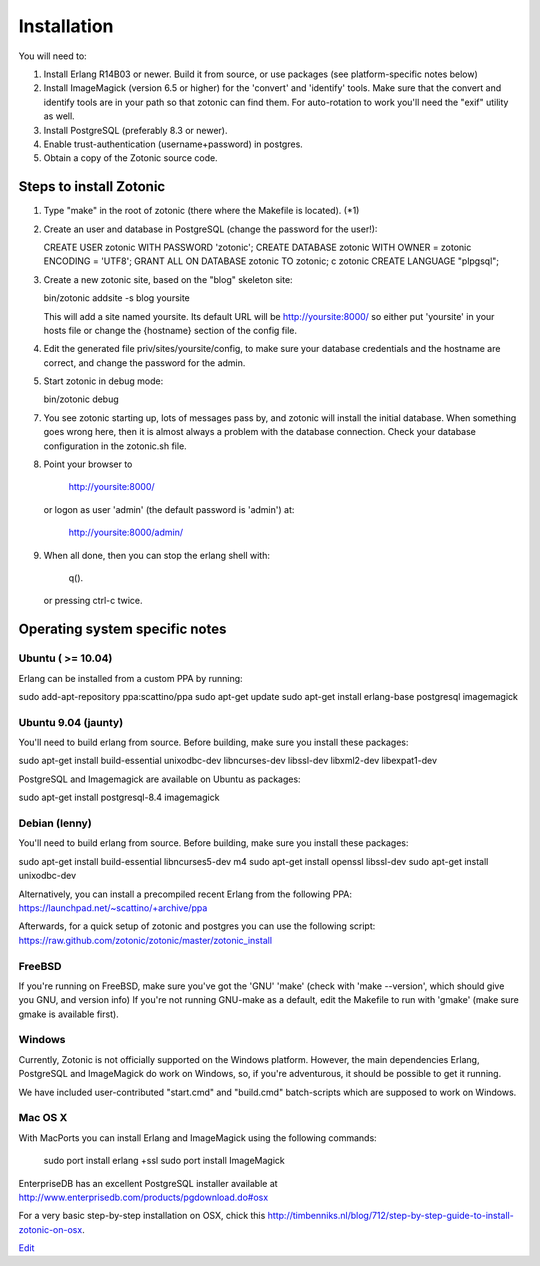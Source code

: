 Installation
============

You will need to:

1. Install Erlang R14B03 or newer. Build it from source, or
   use packages (see platform-specific notes below)

2. Install ImageMagick (version 6.5 or higher) for the 'convert' and
   'identify' tools.  Make sure that the convert and identify tools
   are in your path so that zotonic can find them. For auto-rotation
   to work you'll need the "exif" utility as well.

3. Install PostgreSQL (preferably 8.3 or newer).

4. Enable trust-authentication (username+password) in postgres.

5. Obtain a copy of the Zotonic source code.



Steps to install Zotonic
------------------------

1. Type "make" in the root of zotonic (there where the Makefile is located). (*1)

2. Create an user and database in PostgreSQL (change the password for the user!):

   CREATE USER zotonic WITH PASSWORD 'zotonic';
   CREATE DATABASE zotonic WITH OWNER = zotonic ENCODING = 'UTF8';
   GRANT ALL ON DATABASE zotonic TO zotonic;
   \c zotonic
   CREATE LANGUAGE "plpgsql";

3. Create a new zotonic site, based on the "blog" skeleton site:

   bin/zotonic addsite -s blog yoursite

   This will add a site named yoursite. Its default URL will be
   http://yoursite:8000/ so either put 'yoursite' in your hosts
   file or change the {hostname} section of the config file.

4. Edit the generated file priv/sites/yoursite/config, to make sure
   your database credentials and the hostname are correct, and change
   the password for the admin.

5. Start zotonic in debug mode:

   bin/zotonic debug

7. You see zotonic starting up, lots of messages pass by, and zotonic
   will install the initial database.  When something goes wrong here,
   then it is almost always a problem with the database
   connection. Check your database configuration in the zotonic.sh
   file.

8. Point your browser to 
	
    http://yoursite:8000/
	
   or logon as user 'admin' (the default password is 'admin') at:

    http://yoursite:8000/admin/

9. When all done, then you can stop the erlang shell with:

    q().

   or pressing ctrl-c twice.



Operating system specific notes
-------------------------------


Ubuntu ( >= 10.04)
^^^^^^^^^^^^^^^^^^

Erlang can be installed from a custom PPA by running:

sudo add-apt-repository ppa:scattino/ppa
sudo apt-get update
sudo apt-get install erlang-base postgresql imagemagick


Ubuntu 9.04 (jaunty)
^^^^^^^^^^^^^^^^^^^^

You'll need to build erlang from source. Before building, make sure
you install these packages:

sudo apt-get install build-essential unixodbc-dev libncurses-dev libssl-dev libxml2-dev libexpat1-dev

PostgreSQL and Imagemagick are available on Ubuntu as packages:

sudo apt-get install postgresql-8.4 imagemagick


Debian (lenny)
^^^^^^^^^^^^^^

You'll need to build erlang from source. Before building, make sure
you install these packages:

sudo apt-get install build-essential libncurses5-dev m4
sudo apt-get install openssl libssl-dev
sudo apt-get install unixodbc-dev

Alternatively, you can install a precompiled recent Erlang from the
following PPA: https://launchpad.net/~scattino/+archive/ppa

Afterwards, for a quick setup of zotonic and postgres you can use the
following script:
https://raw.github.com/zotonic/zotonic/master/zotonic_install


FreeBSD
^^^^^^^

If you're running on FreeBSD, make sure you've got the 'GNU' 'make'
(check with 'make --version', which should give you GNU, and version
info) If you're not running GNU-make as a default, edit the Makefile
to run with 'gmake' (make sure gmake is available first).


Windows
^^^^^^^

Currently, Zotonic is not officially supported on the Windows
platform. However, the main dependencies Erlang, PostgreSQL and
ImageMagick do work on Windows, so, if you're adventurous, it should
be possible to get it running.

We have included user-contributed "start.cmd" and "build.cmd"
batch-scripts which are supposed to work on Windows.


Mac OS X
^^^^^^^^

With MacPorts you can install Erlang and ImageMagick using the
following commands:

  sudo port install erlang +ssl
  sudo port install ImageMagick

EnterpriseDB has an excellent PostgreSQL installer available at
http://www.enterprisedb.com/products/pgdownload.do#osx

For a very basic step-by-step installation on OSX, chick this
http://timbenniks.nl/blog/712/step-by-step-guide-to-install-zotonic-on-osx.

`Edit <https://github.com/zotonic/zotonic/edit/master/doc/tutorials/install.rst>`_
